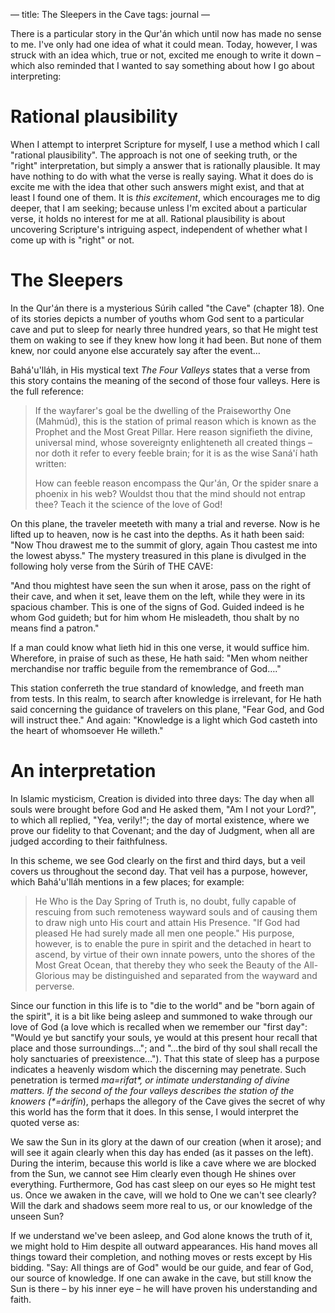 :PROPERTIES:
:ID:       726F131F-97D8-438C-A58B-8ABA81407190
:SLUG:     the-sleepers-in-the-cave
:END:
---
title: The Sleepers in the Cave
tags: journal
---

There is a particular story in the Qur'án which until now has made no
sense to me. I've only had one idea of what it could mean. Today,
however, I was struck with an idea which, true or not, excited me enough
to write it down -- which also reminded that I wanted to say something
about how I go about interpreting:

* Rational plausibility
:PROPERTIES:
:CUSTOM_ID: rational-plausibility
:END:
When I attempt to interpret Scripture for myself, I use a method which I
call "rational plausibility". The approach is not one of seeking truth,
or the "right" interpretation, but simply a answer that is rationally
plausible. It may have nothing to do with what the verse is really
saying. What it does do is excite me with the idea that other such
answers might exist, and that at least I found one of them. It is /this
excitement/, which encourages me to dig deeper, that I am seeking;
because unless I'm excited about a particular verse, it holds no
interest for me at all. Rational plausibility is about uncovering
Scripture's intriguing aspect, independent of whether what I come up
with is "right" or not.

* The Sleepers
:PROPERTIES:
:CUSTOM_ID: the-sleepers
:END:
In the Qur'án there is a mysterious Súrih called "the Cave" (chapter
18). One of its stories depicts a number of youths whom God sent to a
particular cave and put to sleep for nearly three hundred years, so that
He might test them on waking to see if they knew how long it had been.
But none of them knew, nor could anyone else accurately say after the
event...

Bahá'u'lláh, in His mystical text /The Four Valleys/ states that a verse
from this story contains the meaning of the second of those four
valleys. Here is the full reference:

#+BEGIN_QUOTE
If the wayfarer's goal be the dwelling of the Praiseworthy One (Mahmúd),
this is the station of primal reason which is known as the Prophet and
the Most Great Pillar. Here reason signifieth the divine, universal
mind, whose sovereignty enlighteneth all created things -- nor doth it
refer to every feeble brain; for it is as the wise Saná'í hath written:

#+BEGIN_QUOTE
How can feeble reason encompass the Qur'án, Or the spider snare a
phoenix in his web? Wouldst thou that the mind should not entrap thee?
Teach it the science of the love of God!

#+END_QUOTE

On this plane, the traveler meeteth with many a trial and reverse. Now
is he lifted up to heaven, now is he cast into the depths. As it hath
been said: "Now Thou drawest me to the summit of glory, again Thou
castest me into the lowest abyss." The mystery treasured in this plane
is divulged in the following holy verse from the Súrih of THE CAVE:

"And thou mightest have seen the sun when it arose, pass on the right of
their cave, and when it set, leave them on the left, while they were in
its spacious chamber. This is one of the signs of God. Guided indeed is
he whom God guideth; but for him whom He misleadeth, thou shalt by no
means find a patron."

If a man could know what lieth hid in this one verse, it would suffice
him. Wherefore, in praise of such as these, He hath said: "Men whom
neither merchandise nor traffic beguile from the remembrance of God...."

This station conferreth the true standard of knowledge, and freeth man
from tests. In this realm, to search after knowledge is irrelevant, for
He hath said concerning the guidance of travelers on this plane, "Fear
God, and God will instruct thee." And again: "Knowledge is a light which
God casteth into the heart of whomsoever He willeth."

#+END_QUOTE

* An interpretation
:PROPERTIES:
:CUSTOM_ID: an-interpretation
:END:
In Islamic mysticism, Creation is divided into three days: The day when
all souls were brought before God and He asked them, "Am I not your
Lord?", to which all replied, "Yea, verily!"; the day of mortal
existence, where we prove our fidelity to that Covenant; and the day of
Judgment, when all are judged according to their faithfulness.

In this scheme, we see God clearly on the first and third days, but a
veil covers us throughout the second day. That veil has a purpose,
however, which Bahá'u'lláh mentions in a few places; for example:

#+BEGIN_QUOTE
He Who is the Day Spring of Truth is, no doubt, fully capable of
rescuing from such remoteness wayward souls and of causing them to draw
nigh unto His court and attain His Presence. "If God had pleased He had
surely made all men one people." His purpose, however, is to enable the
pure in spirit and the detached in heart to ascend, by virtue of their
own innate powers, unto the shores of the Most Great Ocean, that thereby
they who seek the Beauty of the All-Glorious may be distinguished and
separated from the wayward and perverse.

#+END_QUOTE

Since our function in this life is to "die to the world" and be "born
again of the spirit", it is a bit like being asleep and summoned to wake
through our love of God (a love which is recalled when we remember our
"first day": "Would ye but sanctify your souls, ye would at this present
hour recall that place and those surroundings..."; and "...the bird of
thy soul shall recall the holy sanctuaries of preexistence..."). That
this state of sleep has a purpose indicates a heavenly wisdom which the
discerning may penetrate. Such penetration is termed
/ma=rifat*, or intimate understanding of divine matters.  If the second of the four valleys describes the station of the knowers (*=árifín/),
perhaps the allegory of the Cave gives the secret of why this world has
the form that it does. In this sense, I would interpret the quoted verse
as:

We saw the Sun in its glory at the dawn of our creation (when it arose);
and will see it again clearly when this day has ended (as it passes on
the left). During the interim, because this world is like a cave where
we are blocked from the Sun, we cannot see Him clearly even though He
shines over everything. Furthermore, God has cast sleep on our eyes so
He might test us. Once we awaken in the cave, will we hold to One we
can't see clearly? Will the dark and shadows seem more real to us, or
our knowledge of the unseen Sun?

If we understand we've been asleep, and God alone knows the truth of it,
we might hold to Him despite all outward appearances. His hand moves all
things toward their completion, and nothing moves or rests except by His
bidding. "Say: All things are of God" would be our guide, and fear of
God, our source of knowledge. If one can awake in the cave, but still
know the Sun is there -- by his inner eye -- he will have proven his
understanding and faith.
